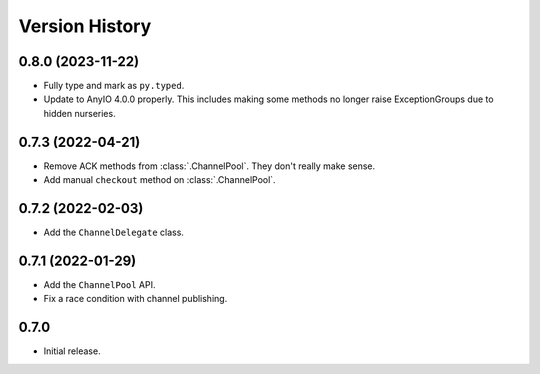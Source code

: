 .. _history:

Version History
===============

0.8.0 (2023-11-22)
------------------

- Fully type and mark as ``py.typed``.
- Update to AnyIO 4.0.0 properly. This includes making some methods no longer raise ExceptionGroups
  due to hidden nurseries.

0.7.3 (2022-04-21)
------------------

- Remove ACK methods from :class:`.ChannelPool`. They don't really make sense.
- Add manual ``checkout`` method on :class:`.ChannelPool`.

0.7.2 (2022-02-03)
------------------

- Add the ``ChannelDelegate`` class.

0.7.1 (2022-01-29)
------------------

- Add the ``ChannelPool`` API.
- Fix a race condition with channel publishing.

0.7.0
-----

- Initial release.
